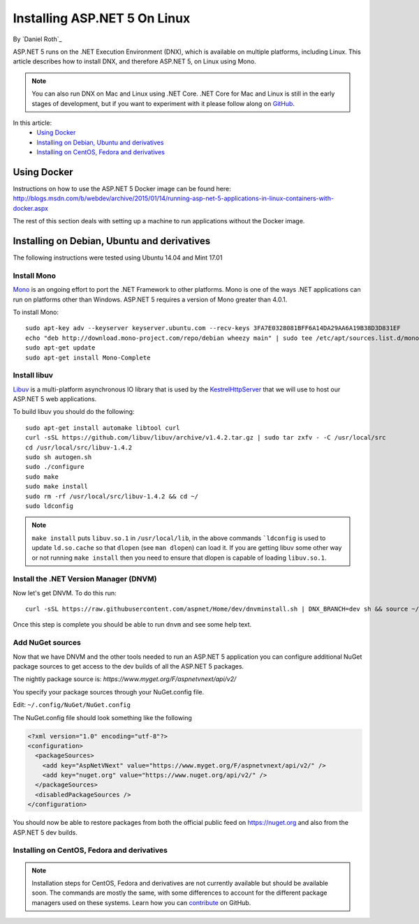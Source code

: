 Installing ASP.NET 5 On Linux
================================

By `Daniel Roth`_

ASP.NET 5 runs on the .NET Execution Environment (DNX), which is available on multiple platforms, including Linux. This article describes how to install DNX, and therefore ASP.NET 5, on Linux using Mono.

.. note::

    You can also run DNX on Mac and Linux using .NET Core. .NET Core for Mac and Linux is still in the early stages of development, but if you want to experiment with it please follow along on `GitHub <https://github.com/aspnet/home>`_.

In this article:
  - `Using Docker`_
  - `Installing on Debian, Ubuntu and derivatives`_
  - `Installing on CentOS, Fedora and derivatives`_

Using Docker
------------

Instructions on how to use the ASP.NET 5 Docker image can be found here: http://blogs.msdn.com/b/webdev/archive/2015/01/14/running-asp-net-5-applications-in-linux-containers-with-docker.aspx

The rest of this section deals with setting up a machine to run applications without the Docker image.

Installing on Debian, Ubuntu and derivatives
--------------------------------------------

The following instructions were tested using Ubuntu 14.04 and Mint 17.01
    
Install Mono
^^^^^^^^^^^^

`Mono <http://mono-project.com>`_ is an ongoing effort to port the .NET Framework to other platforms. Mono is one of the ways .NET applications can run on platforms other than Windows. ASP.NET 5 requires a version of Mono greater than 4.0.1.

To install Mono::

    sudo apt-key adv --keyserver keyserver.ubuntu.com --recv-keys 3FA7E0328081BFF6A14DA29AA6A19B38D3D831EF
    echo "deb http://download.mono-project.com/repo/debian wheezy main" | sudo tee /etc/apt/sources.list.d/mono-xamarin.list
    sudo apt-get update
    sudo apt-get install Mono-Complete

Install libuv
^^^^^^^^^^^^^

`Libuv <https://github.com/libuv/libuv>`_ is a multi-platform asynchronous IO library that is used by the `KestrelHttpServer <https://github.com/aspnet/KestrelHttpServer>`_ that we will use to host our ASP.NET 5 web applications.

To build libuv you should do the following::

    sudo apt-get install automake libtool curl
    curl -sSL https://github.com/libuv/libuv/archive/v1.4.2.tar.gz | sudo tar zxfv - -C /usr/local/src
    cd /usr/local/src/libuv-1.4.2
    sudo sh autogen.sh
    sudo ./configure
    sudo make 
    sudo make install
    sudo rm -rf /usr/local/src/libuv-1.4.2 && cd ~/
    sudo ldconfig

.. note::

    ``make install`` puts ``libuv.so.1`` in ``/usr/local/lib``, in the above commands ```ldconfig`` is used to update ``ld.so.cache`` so that ``dlopen`` (see ``man dlopen``) can load it. If you are getting libuv some other way or not running ``make install`` then you need to ensure that dlopen is capable of loading ``libuv.so.1``.
    
Install the .NET Version Manager (DNVM)
^^^^^^^^^^^^^^^^^^^^^^^^^^^^^^^^^^^^^^^

Now let's get DNVM. To do this run::

    curl -sSL https://raw.githubusercontent.com/aspnet/Home/dev/dnvminstall.sh | DNX_BRANCH=dev sh && source ~/.dnx/dnvm/dnvm.sh
    
Once this step is complete you should be able to run ``dnvm`` and see some help text.

Add NuGet sources
^^^^^^^^^^^^^^^^^

Now that we have DNVM and the other tools needed to run an ASP.NET 5 application you can configure additional NuGet package sources to get access to the dev builds of all the ASP.NET 5 packages.

The nightly package source is: `https://www.myget.org/F/aspnetvnext/api/v2/`

You specify your package sources through your NuGet.config file.

Edit: ``~/.config/NuGet/NuGet.config``

The NuGet.config file should look something like the following

.. code-block:: xml

    <?xml version="1.0" encoding="utf-8"?>
    <configuration>
      <packageSources>
        <add key="AspNetVNext" value="https://www.myget.org/F/aspnetvnext/api/v2/" />
        <add key="nuget.org" value="https://www.nuget.org/api/v2/" />
      </packageSources>
      <disabledPackageSources />
    </configuration>

You should now be able to restore packages from both the official public feed on https://nuget.org and also from the ASP.NET 5 dev builds.


Installing on CentOS, Fedora and derivatives
^^^^^^^^^^^^^^^^^^^^^^^^^^^^^^^^^^^^^^^^^^^^

.. note::

    Installation steps for CentOS, Fedora and derivatives are not currently available but should be available soon. The commands are mostly the same, with some differences to account for the different package managers used on these systems. Learn how you can `contribute <https://github.com/aspnet/Docs/blob/master/CONTRIBUTING.md>`_ on GitHub.
  

